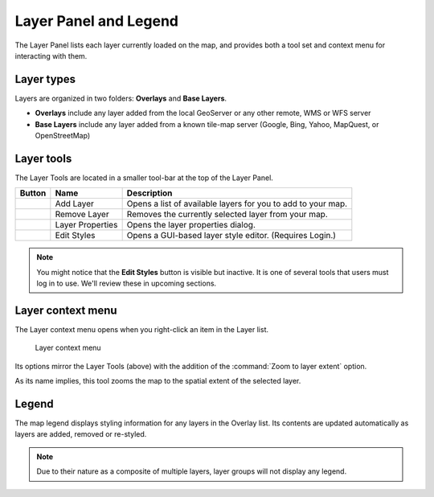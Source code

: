 .. _geoexplorer.layers:

Layer Panel and Legend
======================

The Layer Panel lists each layer currently loaded on the map, and provides both a tool set and context menu for interacting with them.

Layer types
-----------

Layers are organized in two folders: **Overlays** and **Base Layers**.

* **Overlays** include any layer added from the local GeoServer or any other remote, WMS or WFS server
* **Base Layers** include any layer added from a known tile-map server (Google, Bing, Yahoo, MapQuest, or OpenStreetMap)  

Layer tools
-----------

The Layer Tools are located in a smaller tool-bar at the top of the Layer Panel.

.. list-table::
   :header-rows: 1

   * - Button
     - Name
     - Description
   * - .. image:: img/gx_icon_addlayer.png
     - Add Layer
     - Opens a list of available layers for you to add to your map.
   * - .. image:: img/gx_icon_remlayer.png
     - Remove Layer
     - Removes the currently selected layer from your map.
   * - .. image:: img/gx_icon_layerprops.png
     - Layer Properties
     - Opens the layer properties dialog.
   * - .. image:: img/gx_icon_editstyle.png
     - Edit Styles
     - Opens a GUI-based layer style editor. (Requires Login.)

.. note:: You might notice that the **Edit Styles** button is visible but inactive. It is one of several tools that users must log in to use. We'll review these in upcoming sections.
	     
Layer context menu
------------------

The Layer context menu opens when you right-click an item in the Layer list.

.. figure:: img/gx_menu_layercontext.png

   Layer context menu

Its options mirror the Layer Tools (above) with the addition of the :command:`Zoom to layer extent` option.

As its name implies, this tool zooms the map to the spatial extent of the selected layer.

Legend
------

The map legend displays styling information for any layers in the Overlay list. Its contents are updated automatically as layers are added, removed or re-styled.

.. note:: Due to their nature as a composite of multiple layers, layer groups will not display any legend.
